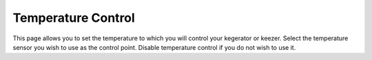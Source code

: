 .. _cooling:

Temperature Control
#####################

.. image:: control.png
   :scale: 100%
   :align: center
   :alt: Temperature Control

This page allows you to set the temperature to which you will control your kegerator or keezer. Select the temperature sensor you wish to use as the control point. Disable temperature control if you do not wish to use it.
